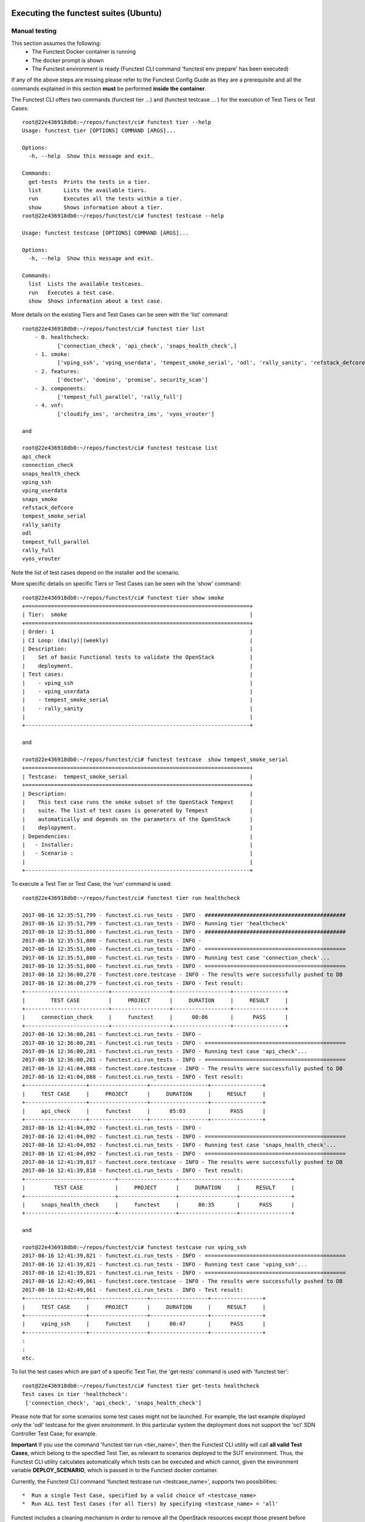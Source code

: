 .. This work is licensed under a Creative Commons Attribution 4.0 International License.
.. http://creativecommons.org/licenses/by/4.0

Executing the functest suites (Ubuntu)
======================================

Manual testing
--------------

This section assumes the following:
 * The Functest Docker container is running
 * The docker prompt is shown
 * The Functest environment is ready (Functest CLI command 'functest env prepare'
   has been executed)

If any of the above steps are missing please refer to the Functest Config Guide
as they are a prerequisite and all the commands explained in this section **must** be
performed **inside the container**.

The Functest CLI offers two commands (functest tier ...) and (functest testcase ... )
for the execution of Test Tiers or Test Cases::

  root@22e436918db0:~/repos/functest/ci# functest tier --help
  Usage: functest tier [OPTIONS] COMMAND [ARGS]...

  Options:
    -h, --help  Show this message and exit.

  Commands:
    get-tests  Prints the tests in a tier.
    list       Lists the available tiers.
    run        Executes all the tests within a tier.
    show       Shows information about a tier.
  root@22e436918db0:~/repos/functest/ci# functest testcase --help

  Usage: functest testcase [OPTIONS] COMMAND [ARGS]...

  Options:
    -h, --help  Show this message and exit.

  Commands:
    list  Lists the available testcases.
    run   Executes a test case.
    show  Shows information about a test case.

More details on the existing Tiers and Test Cases can be seen with the 'list'
command::

  root@22e436918db0:~/repos/functest/ci# functest tier list
      - 0. healthcheck:
             ['connection_check', 'api_check', 'snaps_health_check',]
      - 1. smoke:
             ['vping_ssh', 'vping_userdata', 'tempest_smoke_serial', 'odl', 'rally_sanity', 'refstack_defcore', 'snaps_smoke']
      - 2. features:
             ['doctor', 'domino', 'promise', security_scan']
      - 3. components:
             ['tempest_full_parallel', 'rally_full']
      - 4. vnf:
             ['cloudify_ims', 'orchestra_ims', 'vyos_vrouter']

  and

  root@22e436918db0:~/repos/functest/ci# functest testcase list
  api_check
  connection_check
  snaps_health_check
  vping_ssh
  vping_userdata
  snaps_smoke
  refstack_defcore
  tempest_smoke_serial
  rally_sanity
  odl
  tempest_full_parallel
  rally_full
  vyos_vrouter

Note the list of test cases depend on the installer and the scenario.

More specific details on specific Tiers or Test Cases can be seen wih the
'show' command::

  root@22e436918db0:~/repos/functest/ci# functest tier show smoke
  +======================================================================+
  | Tier:  smoke                                                         |
  +======================================================================+
  | Order: 1                                                             |
  | CI Loop: (daily)|(weekly)                                            |
  | Description:                                                         |
  |    Set of basic Functional tests to validate the OpenStack           |
  |    deployment.                                                       |
  | Test cases:                                                          |
  |    - vping_ssh                                                       |
  |    - vping_userdata                                                  |
  |    - tempest_smoke_serial                                            |
  |    - rally_sanity                                                    |
  |                                                                      |
  +----------------------------------------------------------------------+

  and

  root@22e436918db0:~/repos/functest/ci# functest testcase  show tempest_smoke_serial
  +======================================================================+
  | Testcase:  tempest_smoke_serial                                      |
  +======================================================================+
  | Description:                                                         |
  |    This test case runs the smoke subset of the OpenStack Tempest     |
  |    suite. The list of test cases is generated by Tempest             |
  |    automatically and depends on the parameters of the OpenStack      |
  |    deplopyment.                                                      |
  | Dependencies:                                                        |
  |   - Installer:                                                       |
  |   - Scenario :                                                       |
  |                                                                      |
  +----------------------------------------------------------------------+


To execute a Test Tier or Test Case, the 'run' command is used::

  root@22e436918db0:~/repos/functest/ci# functest tier run healthcheck

  2017-08-16 12:35:51,799 - functest.ci.run_tests - INFO - ############################################
  2017-08-16 12:35:51,799 - functest.ci.run_tests - INFO - Running tier 'healthcheck'
  2017-08-16 12:35:51,800 - functest.ci.run_tests - INFO - ############################################
  2017-08-16 12:35:51,800 - functest.ci.run_tests - INFO -
  2017-08-16 12:35:51,800 - functest.ci.run_tests - INFO - ============================================
  2017-08-16 12:35:51,800 - functest.ci.run_tests - INFO - Running test case 'connection_check'...
  2017-08-16 12:35:51,800 - functest.ci.run_tests - INFO - ============================================
  2017-08-16 12:36:00,278 - functest.core.testcase - INFO - The results were successfully pushed to DB
  2017-08-16 12:36:00,279 - functest.ci.run_tests - INFO - Test result:
  +--------------------------+------------------+------------------+----------------+
  |        TEST CASE         |     PROJECT      |     DURATION     |     RESULT     |
  +--------------------------+------------------+------------------+----------------+
  |     connection_check     |     functest     |      00:06       |      PASS      |
  +--------------------------+------------------+------------------+----------------+
  2017-08-16 12:36:00,281 - functest.ci.run_tests - INFO -
  2017-08-16 12:36:00,281 - functest.ci.run_tests - INFO - ============================================
  2017-08-16 12:36:00,281 - functest.ci.run_tests - INFO - Running test case 'api_check'...
  2017-08-16 12:36:00,281 - functest.ci.run_tests - INFO - ============================================
  2017-08-16 12:41:04,088 - functest.core.testcase - INFO - The results were successfully pushed to DB
  2017-08-16 12:41:04,088 - functest.ci.run_tests - INFO - Test result:
  +-------------------+------------------+------------------+----------------+
  |     TEST CASE     |     PROJECT      |     DURATION     |     RESULT     |
  +-------------------+------------------+------------------+----------------+
  |     api_check     |     functest     |      05:03       |      PASS      |
  +-------------------+------------------+------------------+----------------+
  2017-08-16 12:41:04,092 - functest.ci.run_tests - INFO -
  2017-08-16 12:41:04,092 - functest.ci.run_tests - INFO - ============================================
  2017-08-16 12:41:04,092 - functest.ci.run_tests - INFO - Running test case 'snaps_health_check'...
  2017-08-16 12:41:04,092 - functest.ci.run_tests - INFO - ============================================
  2017-08-16 12:41:39,817 - functest.core.testcase - INFO - The results were successfully pushed to DB
  2017-08-16 12:41:39,818 - functest.ci.run_tests - INFO - Test result:
  +----------------------------+------------------+------------------+----------------+
  |         TEST CASE          |     PROJECT      |     DURATION     |     RESULT     |
  +----------------------------+------------------+------------------+----------------+
  |     snaps_health_check     |     functest     |      00:35       |      PASS      |
  +----------------------------+------------------+------------------+----------------+

  and

  root@22e436918db0:~/repos/functest/ci# functest testcase run vping_ssh
  2017-08-16 12:41:39,821 - functest.ci.run_tests - INFO - ============================================
  2017-08-16 12:41:39,821 - functest.ci.run_tests - INFO - Running test case 'vping_ssh'...
  2017-08-16 12:41:39,821 - functest.ci.run_tests - INFO - ============================================
  2017-08-16 12:42:49,861 - functest.core.testcase - INFO - The results were successfully pushed to DB
  2017-08-16 12:42:49,861 - functest.ci.run_tests - INFO - Test result:
  +-------------------+------------------+------------------+----------------+
  |     TEST CASE     |     PROJECT      |     DURATION     |     RESULT     |
  +-------------------+------------------+------------------+----------------+
  |     vping_ssh     |     functest     |      00:47       |      PASS      |
  +-------------------+------------------+------------------+----------------+
  :
  :
  etc.

To list the test cases which are part of a specific Test Tier, the 'get-tests'
command is used with 'functest tier'::

  root@22e436918db0:~/repos/functest/ci# functest tier get-tests healthcheck
  Test cases in tier 'healthcheck':
   ['connection_check', 'api_check', 'snaps_health_check']


Please note that for some scenarios some test cases might not be launched.
For example, the last example displayed only the 'odl' testcase for the given
environment. In this particular system the deployment does not support the 'ocl' SDN
Controller Test Case; for example.

**Important** If you use the command 'functest tier run <tier_name>', then the
Functest CLI utility will call **all valid Test Cases**, which belong to the
specified Test Tier, as relevant to scenarios deployed to the SUT environment.
Thus, the Functest CLI utility calculates automatically which tests can be
executed and which cannot, given the environment variable **DEPLOY_SCENARIO**,
which is passed in to the Functest docker container.

Currently, the Functest CLI command 'functest testcase run <testcase_name>', supports
two possibilities::

 *  Run a single Test Case, specified by a valid choice of <testcase_name>
 *  Run ALL test Test Cases (for all Tiers) by specifying <testcase_name> = 'all'

Functest includes a cleaning mechanism in order to remove all the OpenStack
resources except those present before running any test. The script
*$REPOS_DIR/functest/functest/utils/openstack_snapshot.py* is called once when setting up
the Functest environment (i.e. CLI command 'functest env prepare') to snapshot
all the OpenStack resources (images, networks, volumes, security groups, tenants,
users) so that an eventual cleanup does not remove any of these defaults.

The script **openstack_clean.py** which is located in
*$REPOS_DIR/functest/functest/utils/* is in charge of cleaning the OpenStack resources
that are not specified in the defaults file generated previously which is stored in
*/home/opnfv/functest/conf/openstack_snapshot.yaml* in the Functest docker container.

It is important to mention that if there are new OpenStack resources created
manually after the snapshot done before running the tests, they will be removed,
unless you use the special method of invoking the test case with specific
suppression of clean up. (See the `Troubleshooting`_ section).

The reason to include this cleanup meachanism in Functest is because some
test suites create a lot of resources (users, tenants, networks, volumes etc.)
that are not always properly cleaned, so this function has been set to keep the
system as clean as it was before a full Functest execution.

Although the Functest CLI provides an easy way to run any test, it is possible to
do a direct call to the desired test script. For example:

    python $REPOS_DIR/functest/functest/opnfv_tests/openstack/vping/vping_ssh.py


Automated testing
-----------------

As mentioned previously, the Functest Docker container preparation as well as
invocation of Test Cases can be called within the container from the Jenkins CI
system. There are 3 jobs that automate the whole process. The first job runs all
the tests referenced in the daily loop (i.e. that must been run daily), the second
job runs the tests referenced in the weekly loop (usually long duration tests run
once a week maximum) and the third job allows testing test suite by test suite specifying
the test suite name. The user may also use either of these Jenkins jobs to execute
the desired test suites.

One of the most challenging task in the Danube release consists
in dealing with lots of scenarios and installers. Thus, when the tests are
automatically started from CI, a basic algorithm has been created in order to
detect whether a given test is runnable or not on the given scenario.
Some Functest test suites cannot be systematically run (e.g. ODL suite can not
be run on an ONOS scenario). The daily/weekly notion has been introduces in
Colorado in order to save CI time and avoid running systematically
long duration tests. It was not used in Colorado due to CI resource shortage.
The mechanism remains however as part of the CI evolution.

CI provides some useful information passed to the container as environment
variables:

 * Installer (apex|compass|fuel|joid), stored in INSTALLER_TYPE
 * Installer IP of the engine or VM running the actual deployment, stored in INSTALLER_IP
 * The scenario [controller]-[feature]-[mode], stored in DEPLOY_SCENARIO with

   * controller = (odl|ocl|nosdn|onos)
   * feature = (ovs(dpdk)|kvm|sfc|bgpvpn|ovs_dpdk_bar)
   * mode = (ha|noha)

The constraints per test case are defined in the Functest configuration file
*/usr/local/lib/python2.7/dist-packages/functest/ci/testcases.yaml*::

 tiers:
   -
        name: smoke
        order: 1
        ci_loop: '(daily)|(weekly)'
        description : >-
            Set of basic Functional tests to validate the OpenStack deployment.
        testcases:
            -
                name: vping_ssh
                criteria: 'status == "PASS"'
                blocking: true
                description: >-
                    This test case verifies: 1) SSH to an instance using floating
                    IPs over the public network. 2) Connectivity between 2 instances
                    over a private network.
                dependencies:
                    installer: ''
                    scenario: '^((?!bgpvpn|odl_l3).)*$'
                run:
                    module: 'functest.opnfv_tests.openstack.vping.vping_ssh'
                    class: 'VPingSSH'
        ....

We may distinguish 2 levels in the test case description:
  * Tier level
  * Test case level

At the tier level, we define the following parameters:

 * ci_loop: indicate if in automated mode, the test case must be run in dail and/or weekly jobs
 * description: a high level view of the test case

For a given test case we defined:
  * the name of the test case
  * the criteria (experimental): a criteria used to declare the test case as PASS or FAIL
  * blocking: if set to true, if the test is failed, the execution of the following tests is canceled
  * the description of the test case
  * the dependencies: a combination of 2 regex on the scenario and the installer name
  * run: In Danube we introduced the notion of abstract class in order to harmonize the way to run internal, feature or vnf tests

For further details on abstraction classes, see developper guide.

Additional parameters have been added in the desription in the Database.
The target is to use the configuration stored in the Database and consider the
local file as backup if the Database is not reachable.
The additional fields related to a test case are:
  * trust: we introduced this notion to put in place a mechanism of scenario promotion.
  * Version: it indicates since which version you can run this test
  * domains: the main domain covered by the test suite
  * tags: a list of tags related to the test suite

The order of execution is the one defined in the file if all test cases are selected.

In CI daily job the tests are executed in the following order:

  1) healthcheck (blocking)
  2) smoke: both vPings are blocking
  3) Feature project tests cases

In CI weekly job we add 2 tiers:

  4) VNFs (vIMS)
  5) Components (Rally and Tempest long duration suites)

As explained before, at the end of an automated execution, the OpenStack resources
might be eventually removed.
Please note that a system snapshot is taken before any test case execution.

This testcase.yaml file is used for CI, for the CLI and for the automatic reporting.


Executing Functest suites (Alpine)
==================================

As mentioned in the configuration guide `[1]`_, Alpine docker containers have
been introduced in Euphrates.
Tier containers have been created.
Assuming that you pulled the container and your environement is ready, you can
simply run the tiers by typing (e.g. with functest-healthcheck)::

  sudo docker run --env-file env \
      -v $(pwd)/openstack.creds:/home/opnfv/functest/conf/openstack.creds  \
      -v $(pwd)/images:/home/opnfv/functest/images  \
      opnfv/functest-healthcheck

You should get::

  +----------------------------+------------------+---------------------+------------------+----------------+
  |         TEST CASE          |     PROJECT      |         TIER        |     DURATION     |     RESULT     |
  +----------------------------+------------------+---------------------+------------------+----------------+
  |      connection_check      |     functest     |     healthcheck     |      00:02       |      PASS      |
  |         api_check          |     functest     |     healthcheck     |      03:19       |      PASS      |
  |     snaps_health_check     |     functest     |     healthcheck     |      00:46       |      PASS      |
  +----------------------------+------------------+---------------------+------------------+----------------+

You can run functest-healcheck, functest-smoke, functest-features,
functest-components and functest-vnf.

Please note that you may also use the CLI for manual tests using Alpine
containers.


Functest internal API
=====================

An internal API has been introduced in Euphrates. The goal is to trigger
Functest operations through an API in addition of the CLI.
This could be considered as a first step towards a pseudo micro services
approach where the different test projects could expose and consume APIs to the
other test projects.

In Euphrates the main method of the APIs are:

  * Show environment
  * Prepare Environment
  * Show credentials
  * List all testcases
  * Show a testcase
  * List all tiers
  * Show a tier
  * List all testcases within given tier

The API can be invoked as follows:
  http://<functest_url>:5000/api/v1/functest/envs

TODO

.. _`[1]`: http://artifacts.opnfv.org/functest/colorado/docs/configguide/#
